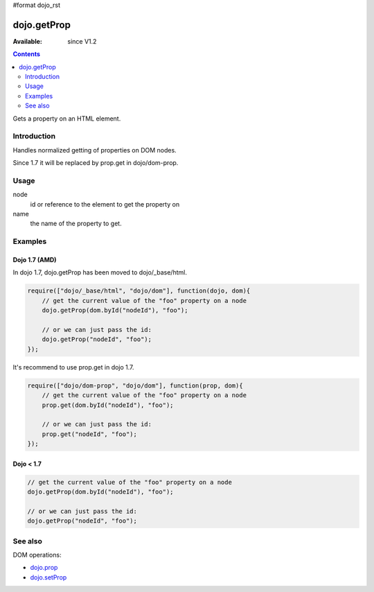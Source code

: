 #format dojo_rst

dojo.getProp
=============

:Available: since V1.2

.. contents::
   :depth: 2

Gets a property on an HTML element. 

============
Introduction
============

Handles normalized getting of properties on DOM nodes. 

Since 1.7 it will be replaced by prop.get in dojo/dom-prop.

=====
Usage
=====

.. code-block :: javascript
 :linenos:

  dojo.getProp(node, name);

node
  id or reference to the element to get the property on 

name
  the name of the property to get. 


========
Examples
========

Dojo 1.7 (AMD)
--------------
In dojo 1.7, dojo.getProp has been moved to dojo/_base/html.

.. code-block :: javascript

  require(["dojo/_base/html", "dojo/dom"], function(dojo, dom){   
      // get the current value of the "foo" property on a node 
      dojo.getProp(dom.byId("nodeId"), "foo"); 

      // or we can just pass the id: 
      dojo.getProp("nodeId", "foo"); 
  });

It's recommend to use prop.get in dojo 1.7.

.. code-block :: javascript

  require(["dojo/dom-prop", "dojo/dom"], function(prop, dom){   
      // get the current value of the "foo" property on a node 
      prop.get(dom.byId("nodeId"), "foo"); 

      // or we can just pass the id: 
      prop.get("nodeId", "foo"); 
  });

Dojo < 1.7
----------

.. code-block :: javascript

    // get the current value of the "foo" property on a node 
    dojo.getProp(dom.byId("nodeId"), "foo"); 

    // or we can just pass the id: 
    dojo.getProp("nodeId", "foo"); 

========
See also
========

DOM operations:

* `dojo.prop <dojo/prop>`_
* `dojo.setProp <dojo/setProp>`_
